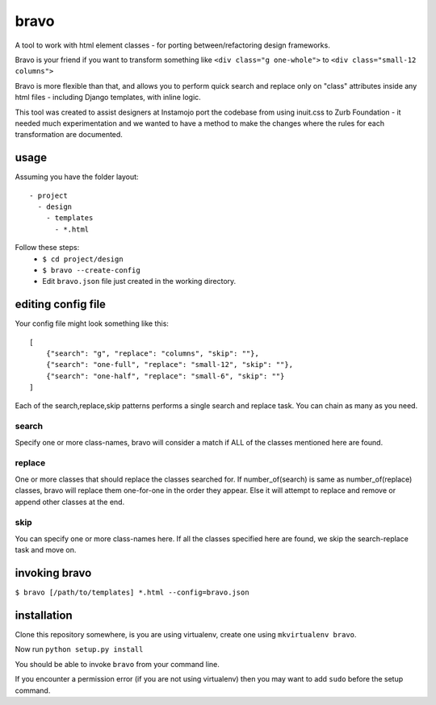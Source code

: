 bravo
=====

A tool to work with html element classes - for porting between/refactoring design frameworks.

Bravo is your friend if you want to transform something like
``<div class="g one-whole">`` to ``<div class="small-12 columns">``

Bravo is more flexible than that, and allows you to perform
quick search and replace only on "class" attributes inside any
html files - including Django templates, with inline logic.

This tool was created to assist designers at Instamojo port the
codebase from using inuit.css to Zurb Foundation - it needed
much experimentation and we wanted to have a method to make the
changes where the rules for each transformation are documented.

usage
-----

Assuming you have the folder layout::

  - project
    - design
      - templates
        - *.html

Follow these steps:
 - ``$ cd project/design``
 - ``$ bravo --create-config``
 - Edit ``bravo.json`` file just created in the working directory.


editing config file
-------------------

Your config file might look something like this::

    [
        {"search": "g", "replace": "columns", "skip": ""},
        {"search": "one-full", "replace": "small-12", "skip": ""},
        {"search": "one-half", "replace": "small-6", "skip": ""}
    ]

Each of the search,replace,skip patterns performs a single search
and replace task. You can chain as many as you need.

search
^^^^^^
Specify one or more class-names, bravo will consider a match if
ALL of the classes mentioned here are found.

replace
^^^^^^^
One or more classes that should replace the classes searched for.
If number_of(search) is same as number_of(replace) classes, bravo
will replace them one-for-one in the order they appear. Else it
will attempt to replace and remove or append other classes at
the end.

skip
^^^^
You can specify one or more class-names here. If all the classes
specified here are found, we skip the search-replace task and
move on.

invoking bravo
--------------

``$ bravo [/path/to/templates] *.html --config=bravo.json``


installation
------------

Clone this repository somewhere, is you are using virtualenv,
create one using ``mkvirtualenv bravo``.

Now run ``python setup.py install``

You should be able to invoke ``bravo`` from your command line.

If you encounter a permission error (if you are not using virtualenv)
then you may want to add ``sudo`` before the setup command.


